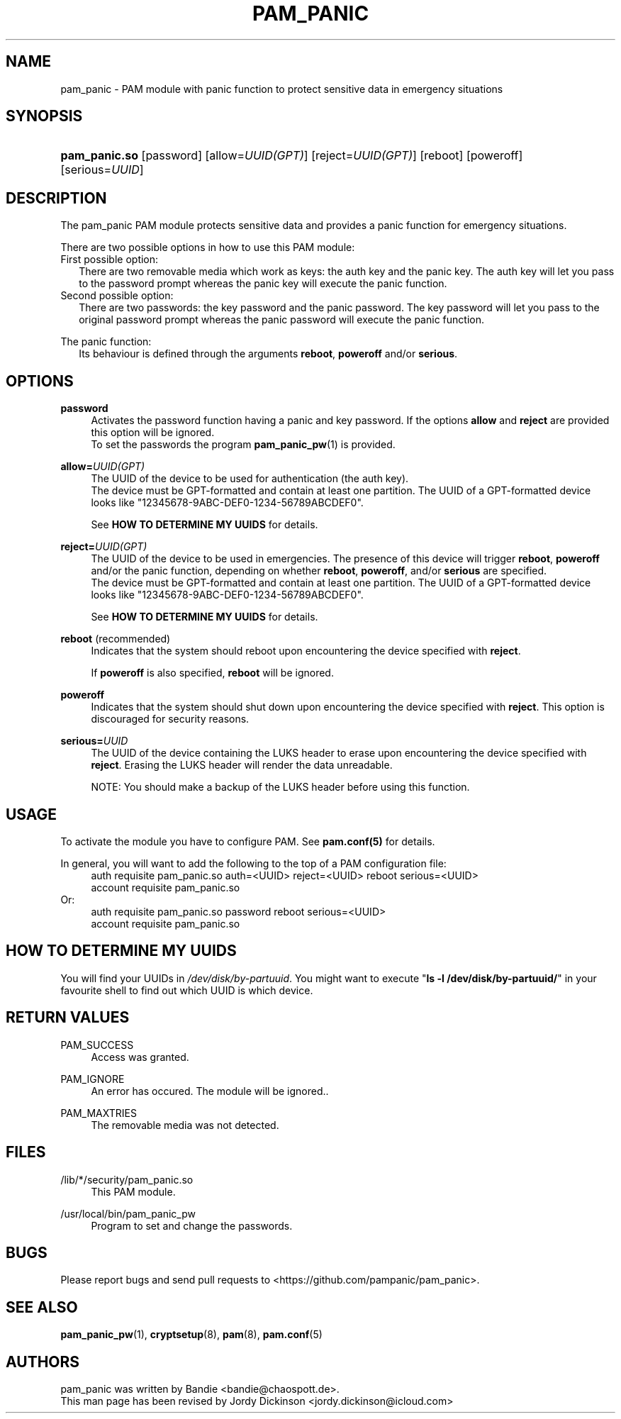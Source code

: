 '\" t
.\"     Title: pam_panic
.\"    Author: [see the "AUTHORS" section]
.\"      Date: 2018-03-26
.\"    Manual: Linux-PAM Panic Manual
.\"    Source: Linux-PAM Panic Manual
.\"  Language: English
.\"
.TH "PAM_PANIC" "8" "2018-03-26" "PAM Panic Manual" "PAM Panic Manual"
.ie \n(.g .ds Aq \(aq
.el       .ds Aq '
.\" -----------------------------------------------------------------
.\" * set default formatting
.\" -----------------------------------------------------------------
.\" disable hyphenation
.nh
.\" disable justification (adjust text to left margin only)
.ad l
.\" -----------------------------------------------------------------
.\" * MAIN CONTENT STARTS HERE *
.\" -----------------------------------------------------------------


.SH "NAME"
pam_panic \- PAM module with panic function to protect sensitive data in emergency situations


.SH "SYNOPSIS"
.HP \w'\fBpam_panic\&.so\fR\ 'u
\fBpam_panic\&.so\fR [password] [allow=\fIUUID(GPT)\fR] [reject=\fIUUID(GPT)\fR] [reboot] [poweroff] [serious=\fIUUID\fR]


.SH "DESCRIPTION"
.PP
The pam_panic PAM module protects sensitive data and provides a panic function for emergency situations\&.
.PP
There are two possible options in how to use this PAM module:
.PD 0
.PP
First possible option:
.RS 2
There are two removable media which work as keys: the auth key and the panic key\&. 
The auth key will let you pass to the password prompt whereas the panic key will execute the panic function\&.
.RE
Second possible option:
.RS 2
There are two passwords: the key password and the panic password\&. The key password will let you pass to the original password prompt whereas the panic password will execute the panic function\&.
.RE

.PD 1
.PP
The panic function:
.RS 2
Its behaviour is defined through the arguments \fBreboot\fR, \fBpoweroff\fR and/or \fBserious\fR\&.
.RE


.SH "OPTIONS"
.PP
\fBpassword\fR
.RS 4
Activates the password function having a panic and key password\&.
If the options \fBallow\fR and \fBreject\fR are provided this option will be ignored\&.
.PD 0
.PP
To set the passwords the program \fBpam_panic_pw\fR(1) is provided\&.
.RE
.PD 1
.PP

\fBallow=\fR\fB\fIUUID(GPT)\fR\fR
.RS 4
The UUID of the device to be used for authentication (the auth key)\&.
.PD 0
.PP
.PD 1
The device must be GPT-formatted and contain at least one partition\&.
The UUID of a GPT-formatted device looks like "12345678-9ABC-DEF0-1234-56789ABCDEF0"\&. 
.PP
See \fBHOW TO DETERMINE MY UUIDS\fR for details\&.
.RE
.PP

\fBreject=\fR\fB\fIUUID(GPT)\fR\fR
.RS 4
The UUID of the device to be used in emergencies. The presence of this device will trigger \fBreboot\fR, \fBpoweroff\fR and/or the panic function, depending on whether \fBreboot\fR, \fBpoweroff\fR, and/or \fBserious\fR are specified.
.PD 0
.PP
.PD 1
The device must be GPT-formatted and contain at least one partition\&.
The UUID of a GPT-formatted device looks like "12345678-9ABC-DEF0-1234-56789ABCDEF0"\&. 
.PP
See \fBHOW TO DETERMINE MY UUIDS\fR for details\&.
.RE
.PP

\fBreboot\fR (recommended)
.RS 4
Indicates that the system should reboot upon encountering the device specified with \fBreject\fR\&.
.PP
If \fBpoweroff\fR is also specified, \fBreboot\fR will be ignored\&.
.RE
.PP

\fBpoweroff\fR
.RS 4
Indicates that the system should shut down upon encountering the device specified with \fBreject\fR\&.
This option is discouraged for security reasons\&.
.RE
.PP

\fBserious=\fR\fB\fIUUID\fR\fR
.RS 4
The UUID of the device containing the LUKS header to erase upon encountering the device specified with \fBreject\fR\&.
Erasing the LUKS header will render the data unreadable\&.
.PP
NOTE: You should make a backup of the LUKS header before using this function\&.
.RE
.PP


.SH "USAGE"
.PP
To activate the module you have to configure PAM\&. See \fBpam\&.conf(5)\fR for details\&.
.PP
In general, you will want to add the following to the top of a PAM configuration file:
.PD 0
.RS 4
auth       requisite    pam_panic\&.so auth=<UUID> reject=<UUID> reboot serious=<UUID>
.PP
account    requisite    pam_panic\&.so
.RE
Or: 
.RS 4
auth       requisite    pam_panic.so password reboot serious=<UUID>
.PP
account    requisite    pam_panic.so
.RE
.PD 1


.SH "HOW TO DETERMINE MY UUIDS"
.PP
You will find your UUIDs in \fI/dev/disk/by-partuuid\fR\&.
You might want to execute "\fBls -l /dev/disk/by-partuuid/\fR" in your favourite shell to find out which UUID is which device\&.


.SH "RETURN VALUES"
.PP
PAM_SUCCESS
.RS 4
Access was granted\&.
.RE
.PP
PAM_IGNORE
.RS 4
An error has occured\&. The module will be ignored.\&.
.RE
.PP
PAM_MAXTRIES
.RS 4
The removable media was not detected\&.
.RE


.SH "FILES"
.PP
/lib/*/security/pam_panic\&.so
.RS 4
This PAM module\&.
.RE
.PP
/usr/local/bin/pam_panic_pw
.RS 4
Program to set and change the passwords\&.
.RE


.SH "BUGS"
.PP
Please report bugs and send pull requests to <https://github\&.com/pampanic/pam_panic>\&.


.SH "SEE ALSO"
.PP
\fBpam_panic_pw\fR(1),
\fBcryptsetup\fR(8),
\fBpam\fR(8),
\fBpam\&.conf\fR(5)


.SH "AUTHORS"
.PD 0
.PP
pam_panic was written by Bandie <bandie@chaospott\&.de>\&.
.PP
This man page has been revised by Jordy Dickinson <jordy\&.dickinson@icloud\&.com>

